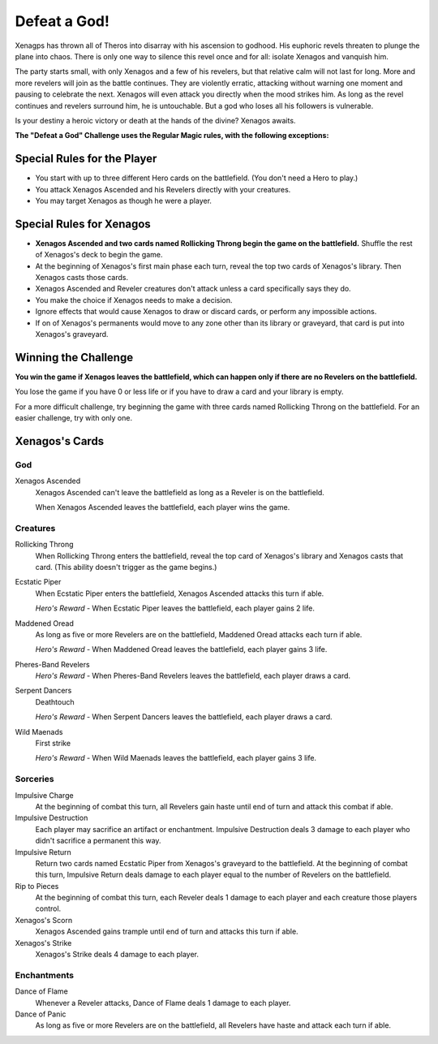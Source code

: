 .. Defeat a God Challenge Deck

===============
 Defeat a God!
===============

Xenagps has thrown all of Theros into disarray with his ascension to godhood.
His euphoric revels threaten to plunge the plane into chaos.
There is only one way to silence this revel once and for all: isolate Xenagos and vanquish him.

The party starts small, with only Xenagos and a few of his revelers, but that relative calm will not last for long.
More and more revelers will join as the battle continues.
They are violently erratic, attacking without warning one moment and pausing to celebrate the next.
Xenagos will even attack you directly when the mood strikes him.
As long as the revel continues and revelers surround him, he is untouchable.
But a god who loses all his followers is vulnerable.

Is your destiny a heroic victory or death at the hands of the divine?
Xenagos awaits.


**The "Defeat a God" Challenge uses the Regular Magic rules, with the following exceptions:**


Special Rules for the Player
============================

* You start with up to three different Hero cards on the battlefield. (You don't need a Hero to play.)
* You attack Xenagos Ascended and his Revelers directly with your creatures.
* You may target Xenagos as though he were a player.


Special Rules for Xenagos
=========================

* **Xenagos Ascended and two cards named Rollicking Throng begin the game on the battlefield.** Shuffle the rest of Xenagos's deck to begin the game.
* At the beginning of Xenagos's first main phase each turn, reveal the top two cards of Xenagos's library. Then Xenagos casts those cards.
* Xenagos Ascended and Reveler creatures don't attack unless a card specifically says they do.
* You make the choice if Xenagos needs to make a decision.
* Ignore effects that would cause Xenagos to draw or discard cards, or perform any impossible actions.
* If on of Xenagos's permanents would move to any zone other than its library or graveyard, that card is put into Xenagos's graveyard.


Winning the Challenge
=====================

**You win the game if Xenagos leaves the battlefield, which can happen only if there are no Revelers on the battlefield.**

You lose the game if you have 0 or less life or if you have to draw a card and your library is empty.

For a more difficult challenge, try beginning the game with three cards named Rollicking Throng on the battlefield.
For an easier challenge, try with only one.


Xenagos's Cards
===============

God
---

Xenagos Ascended
    Xenagos Ascended can't leave the battlefield as long as a Reveler is on the battlefield.
    
    When Xenagos Ascended leaves the battlefield, each player wins the game.
   
Creatures
---------   

Rollicking Throng
    When Rollicking Throng enters the battlefield, reveal the top card of Xenagos's library and Xenagos casts that card.
    (This ability doesn't trigger as the game begins.)
    
Ecstatic Piper
    When Ecstatic Piper enters the battlefield, Xenagos Ascended attacks this turn if able.
    
    *Hero's Reward* - When Ecstatic Piper leaves the battlefield, each player gains 2 life.
    
Maddened Oread
    As long as five or more Revelers are on the battlefield, Maddened Oread attacks each turn if able.
    
    *Hero's Reward* - When Maddened Oread leaves the battlefield, each player gains 3 life.
    
Pheres-Band Revelers
    *Hero's Reward* - When Pheres-Band Revelers leaves the battlefield, each player draws a card.
    
Serpent Dancers
    Deathtouch
    
    *Hero's Reward* - When Serpent Dancers leaves the battlefield, each player draws a card.
    
Wild Maenads
    First strike
    
    *Hero's Reward* - When Wild Maenads leaves the battlefield, each player gains 3 life.
    
Sorceries
---------

Impulsive Charge
    At the beginning of combat this turn, all Revelers gain haste until end of turn and attack this combat if able.
    
Impulsive Destruction
    Each player may sacrifice an artifact or enchantment.
    Impulsive Destruction deals 3 damage to each player who didn't sacrifice a permanent this way.
    
Impulsive Return
    Return two cards named Ecstatic Piper from Xenagos's graveyard to the battlefield. At the beginning of combat this turn,
    Impulsive Return deals damage to each player equal to the number of Revelers on the battlefield.
    
Rip to Pieces
    At the beginning of combat this turn, each Reveler deals 1 damage to each player and each creature those players control.
    
Xenagos's Scorn
    Xenagos Ascended gains trample until end of turn and attacks this turn if able.
    
Xenagos's Strike
    Xenagos's Strike deals 4 damage to each player.

    
Enchantments
------------

Dance of Flame
    Whenever a Reveler attacks, Dance of Flame deals 1 damage to each player.
    
Dance of Panic
    As long as five or more Revelers are on the battlefield, all Revelers have haste and attack each turn if able.
    

